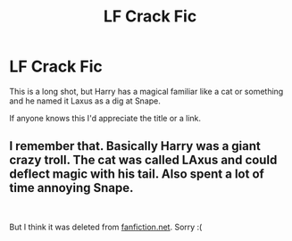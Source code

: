 #+TITLE: LF Crack Fic

* LF Crack Fic
:PROPERTIES:
:Author: spacemusclehampster
:Score: 5
:DateUnix: 1555129914.0
:DateShort: 2019-Apr-13
:FlairText: Request
:END:
This is a long shot, but Harry has a magical familiar like a cat or something and he named it Laxus as a dig at Snape.

If anyone knows this I'd appreciate the title or a link.


** I remember that. Basically Harry was a giant crazy troll. The cat was called LAxus and could deflect magic with his tail. Also spent a lot of time annoying Snape.

​

But I think it was deleted from [[https://fanfiction.net][fanfiction.net]]. Sorry :(
:PROPERTIES:
:Author: kecskepasztor
:Score: 1
:DateUnix: 1555139803.0
:DateShort: 2019-Apr-13
:END:
